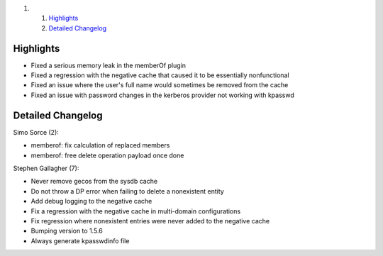 .. raw:: html

   <div class="wiki-toc">

#. 

   #. `Highlights <#Highlights>`__
   #. `Detailed Changelog <#DetailedChangelog>`__

.. raw:: html

   </div>

Highlights
----------

-  Fixed a serious memory leak in the memberOf plugin
-  Fixed a regression with the negative cache that caused it to be
   essentially nonfunctional
-  Fixed an issue where the user's full name would sometimes be removed
   from the cache
-  Fixed an issue with password changes in the kerberos provider not
   working with kpasswd

Detailed Changelog
------------------

Simo Sorce (2):

-  memberof: fix calculation of replaced members
-  memberof: free delete operation payload once done

Stephen Gallagher (7):

-  Never remove gecos from the sysdb cache
-  Do not throw a DP error when failing to delete a nonexistent entity
-  Add debug logging to the negative cache
-  Fix a regression with the negative cache in multi-domain
   configurations
-  Fix regression where nonexistent entries were never added to the
   negative cache
-  Bumping version to 1.5.6
-  Always generate kpasswdinfo file
